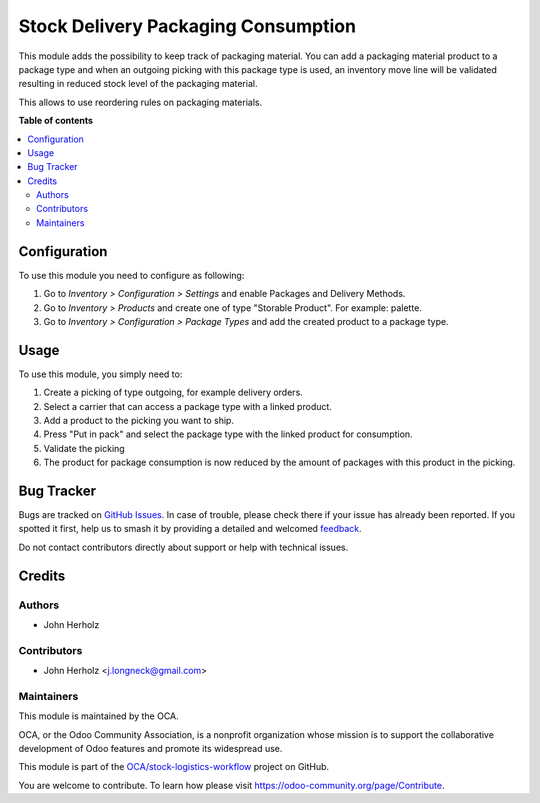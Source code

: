 ====================================
Stock Delivery Packaging Consumption
====================================

.. 
   !!!!!!!!!!!!!!!!!!!!!!!!!!!!!!!!!!!!!!!!!!!!!!!!!!!!
   !! This file is generated by oca-gen-addon-readme !!
   !! changes will be overwritten.                   !!
   !!!!!!!!!!!!!!!!!!!!!!!!!!!!!!!!!!!!!!!!!!!!!!!!!!!!
   !! source digest: sha256:b9b06579378b33d77e79872cafb0420ef7eb968ba95ed2c6a3c377e87d62f814
   !!!!!!!!!!!!!!!!!!!!!!!!!!!!!!!!!!!!!!!!!!!!!!!!!!!!

.. |badge1| image:: https://img.shields.io/badge/maturity-Beta-yellow.png
    :target: https://odoo-community.org/page/development-status
    :alt: Beta
.. |badge2| image:: https://img.shields.io/badge/licence-AGPL--3-blue.png
    :target: http://www.gnu.org/licenses/agpl-3.0-standalone.html
    :alt: License: AGPL-3
.. |badge3| image:: https://img.shields.io/badge/github-OCA%2Fstock--logistics--workflow-lightgray.png?logo=github
    :target: https://github.com/OCA/stock-logistics-workflow/tree/17.0/stock_delivery_packaging_consumption
    :alt: OCA/stock-logistics-workflow
.. |badge4| image:: https://img.shields.io/badge/weblate-Translate%20me-F47D42.png
    :target: https://translation.odoo-community.org/projects/stock-logistics-workflow-17-0/stock-logistics-workflow-17-0-stock_delivery_packaging_consumption
    :alt: Translate me on Weblate
.. |badge5| image:: https://img.shields.io/badge/runboat-Try%20me-875A7B.png
    :target: https://runboat.odoo-community.org/builds?repo=OCA/stock-logistics-workflow&target_branch=17.0
    :alt: Try me on Runboat

|badge1| |badge2| |badge3| |badge4| |badge5|

This module adds the possibility to keep track of packaging material.
You can add a packaging material product to a package type and when an
outgoing picking with this package type is used, an inventory move line
will be validated resulting in reduced stock level of the packaging
material.

This allows to use reordering rules on packaging materials.

**Table of contents**

.. contents::
   :local:

Configuration
=============

To use this module you need to configure as following:

1. Go to *Inventory > Configuration > Settings* and enable Packages and
   Delivery Methods.
2. Go to *Inventory > Products* and create one of type "Storable
   Product". For example: palette.
3. Go to *Inventory > Configuration > Package Types* and add the created
   product to a package type.

Usage
=====

To use this module, you simply need to:

1. Create a picking of type outgoing, for example delivery orders.
2. Select a carrier that can access a package type with a linked
   product.
3. Add a product to the picking you want to ship.
4. Press "Put in pack" and select the package type with the linked
   product for consumption.
5. Validate the picking
6. The product for package consumption is now reduced by the amount of
   packages with this product in the picking.

Bug Tracker
===========

Bugs are tracked on `GitHub Issues <https://github.com/OCA/stock-logistics-workflow/issues>`_.
In case of trouble, please check there if your issue has already been reported.
If you spotted it first, help us to smash it by providing a detailed and welcomed
`feedback <https://github.com/OCA/stock-logistics-workflow/issues/new?body=module:%20stock_delivery_packaging_consumption%0Aversion:%2017.0%0A%0A**Steps%20to%20reproduce**%0A-%20...%0A%0A**Current%20behavior**%0A%0A**Expected%20behavior**>`_.

Do not contact contributors directly about support or help with technical issues.

Credits
=======

Authors
-------

* John Herholz

Contributors
------------

-  John Herholz <j.longneck@gmail.com>

Maintainers
-----------

This module is maintained by the OCA.

.. image:: https://odoo-community.org/logo.png
   :alt: Odoo Community Association
   :target: https://odoo-community.org

OCA, or the Odoo Community Association, is a nonprofit organization whose
mission is to support the collaborative development of Odoo features and
promote its widespread use.

This module is part of the `OCA/stock-logistics-workflow <https://github.com/OCA/stock-logistics-workflow/tree/17.0/stock_delivery_packaging_consumption>`_ project on GitHub.

You are welcome to contribute. To learn how please visit https://odoo-community.org/page/Contribute.
